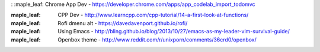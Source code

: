 : :maple_leaf: Chrome App Dev - https://developer.chrome.com/apps/app_codelab_import_todomvc

:maple_leaf: CPP Dev - http://www.learncpp.com/cpp-tutorial/14-a-first-look-at-functions/ 

:maple_leaf: Rofi dmenu alt - https://davedavenport.github.io/rofi/

:maple_leaf: Using Emacs - http://bling.github.io/blog/2013/10/27/emacs-as-my-leader-vim-survival-guide/

:maple_leaf: Openbox theme - http://www.reddit.com/r/unixporn/comments/36crd0/openbox/
